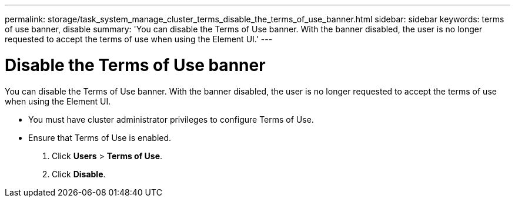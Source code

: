 ---
permalink: storage/task_system_manage_cluster_terms_disable_the_terms_of_use_banner.html
sidebar: sidebar
keywords: terms of use banner, disable
summary: 'You can disable the Terms of Use banner. With the banner disabled, the user is no longer requested to accept the terms of use when using the Element UI.'
---

= Disable the Terms of Use banner
:icons: font
:imagesdir: ../media/

[.lead]
You can disable the Terms of Use banner. With the banner disabled, the user is no longer requested to accept the terms of use when using the Element UI.

* You must have cluster administrator privileges to configure Terms of Use.
* Ensure that Terms of Use is enabled.

. Click *Users* > *Terms of Use*.
. Click *Disable*.
